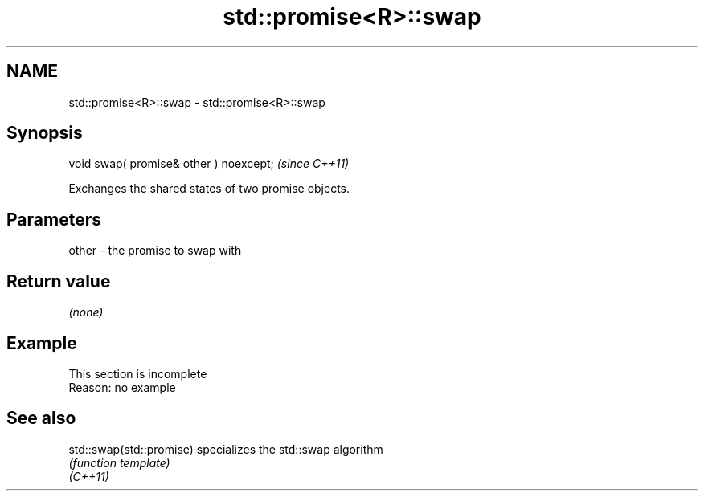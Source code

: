 .TH std::promise<R>::swap 3 "2020.03.24" "http://cppreference.com" "C++ Standard Libary"
.SH NAME
std::promise<R>::swap \- std::promise<R>::swap

.SH Synopsis

  void swap( promise& other ) noexcept;  \fI(since C++11)\fP

  Exchanges the shared states of two promise objects.

.SH Parameters


  other - the promise to swap with


.SH Return value

  \fI(none)\fP

.SH Example


   This section is incomplete
   Reason: no example


.SH See also



  std::swap(std::promise) specializes the std::swap algorithm
                          \fI(function template)\fP
  \fI(C++11)\fP




